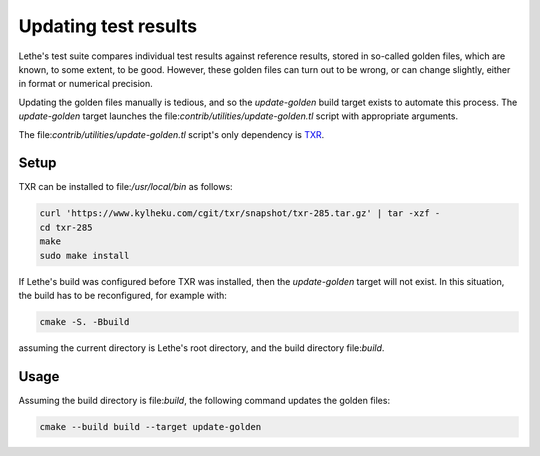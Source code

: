 =====================
Updating test results
=====================
Lethe's test suite compares individual test results against reference
results, stored in so-called golden files, which are known, to some
extent, to be good.
However, these golden files can turn out to be wrong, or can change
slightly, either in format or numerical precision.

Updating the golden files manually is tedious, and so the
`update-golden` build target exists to automate this process.
The `update-golden` target launches the
file:`contrib/utilities/update-golden.tl` script with appropriate
arguments.

The file:`contrib/utilities/update-golden.tl` script's only dependency
is TXR_.

.. _TXR: https://www.nongnu.org/txr/

-----
Setup
-----
TXR can be installed to file:`/usr/local/bin` as follows:

.. code-block:: shell

   curl 'https://www.kylheku.com/cgit/txr/snapshot/txr-285.tar.gz' | tar -xzf -
   cd txr-285
   make
   sudo make install

If Lethe's build was configured before TXR was installed, then the
`update-golden` target will not exist.
In this situation, the build has to be reconfigured, for example with:

.. code-block:: shell

   cmake -S. -Bbuild

assuming the current directory is Lethe's root directory, and the build
directory file:`build`.

-----
Usage
-----
Assuming the build directory is file:`build`, the following command
updates the golden files:

.. code-block:: shell
   
   cmake --build build --target update-golden
